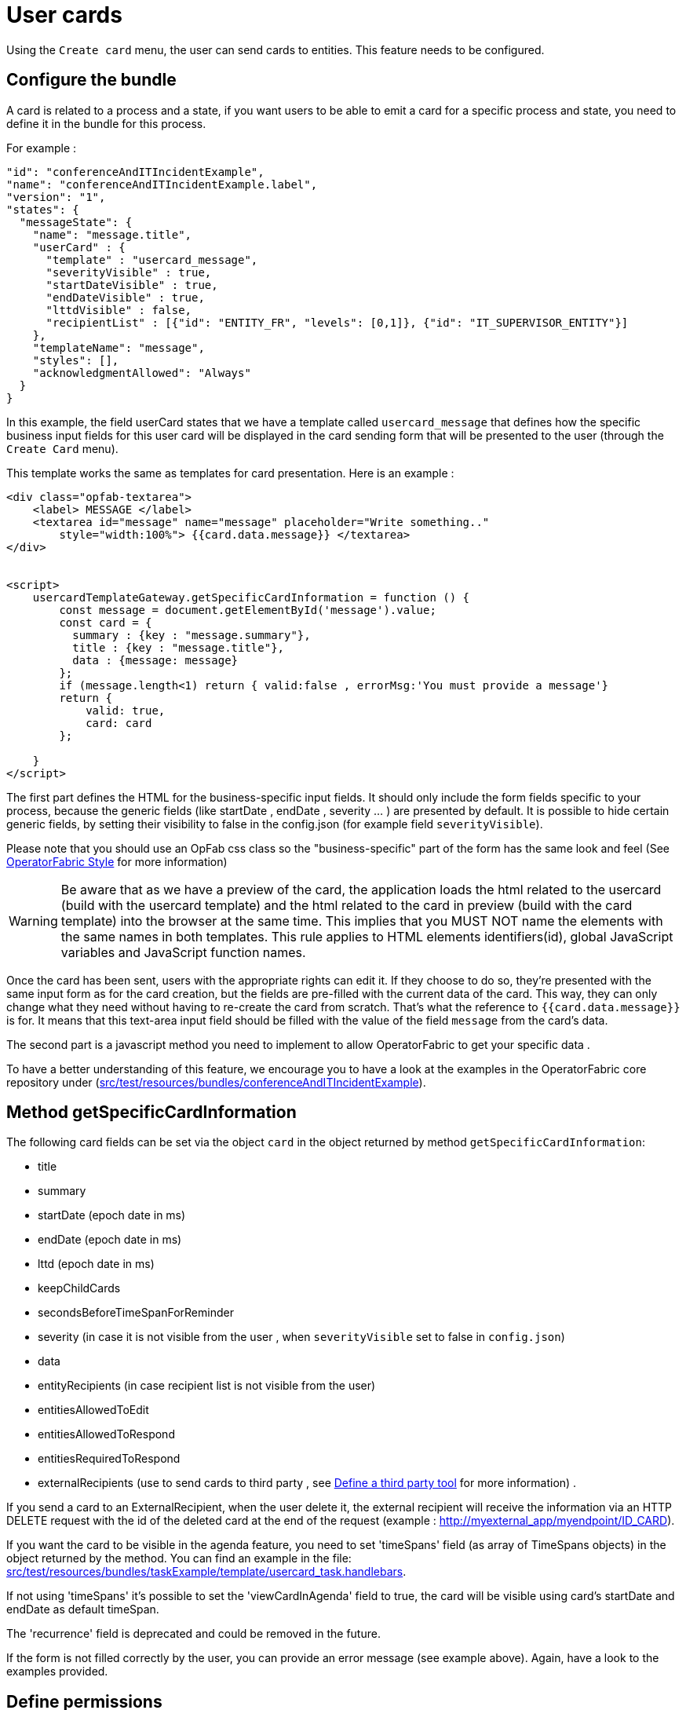 // Copyright (c) 2021-2022 RTE (http://www.rte-france.com)
// See AUTHORS.txt
// This document is subject to the terms of the Creative Commons Attribution 4.0 International license.
// If a copy of the license was not distributed with this
// file, You can obtain one at https://creativecommons.org/licenses/by/4.0/.
// SPDX-License-Identifier: CC-BY-4.0

[[user_cards]]
= User cards

Using the `Create card` menu, the user can send cards to entities. This feature needs to be configured.


== Configure the bundle

A card is related to a process and a state, if you want users to be able to emit a card for a specific process and state,
you need to define it in the bundle for this process.

For example : 

....
"id": "conferenceAndITIncidentExample",
"name": "conferenceAndITIncidentExample.label",
"version": "1",
"states": {
  "messageState": {
    "name": "message.title",
    "userCard" : {
      "template" : "usercard_message",
      "severityVisible" : true,
      "startDateVisible" : true,
      "endDateVisible" : true,
      "lttdVisible" : false,
      "recipientList" : [{"id": "ENTITY_FR", "levels": [0,1]}, {"id": "IT_SUPERVISOR_ENTITY"}]
    },
    "templateName": "message",
    "styles": [],
    "acknowledgmentAllowed": "Always"
  }
}
....

In this example, the field userCard states that we have a template called `usercard_message` that defines how
the specific business input fields for this user card will be displayed in the card sending form that will be
presented to the user (through the `Create Card` menu).

This template works the same as templates for card presentation. Here is an example :

....

<div class="opfab-textarea">
    <label> MESSAGE </label>
    <textarea id="message" name="message" placeholder="Write something.."
        style="width:100%"> {{card.data.message}} </textarea>
</div>


<script>
    usercardTemplateGateway.getSpecificCardInformation = function () {
        const message = document.getElementById('message').value;
        const card = {
          summary : {key : "message.summary"},
          title : {key : "message.title"},
          data : {message: message}
        };
        if (message.length<1) return { valid:false , errorMsg:'You must provide a message'}
        return {
            valid: true,
            card: card
        };

    }
</script>
....


The first part defines the HTML for the business-specific input fields. It should only include the form
fields specific to your process, because the generic fields (like startDate , endDate , severity ... ) are presented
by default. It is possible to hide certain generic fields, by setting their visibility to false in the config.json
(for example field `severityVisible`).

Please note that you should use an OpFab css class so the "business-specific" part of the form has the same look and
feel (See
ifdef::single-page-doc[<<opfab_template_style, OperatorFabric Style >>]
ifndef::single-page-doc[<</documentation/current/reference_doc/index.adoc#opfab_template_style, OperatorFabric Style>>]
for more information)

[WARNING]
Be aware that as we have a preview of the card, the application loads the html related to the usercard (build with the usercard template) and the html related to the card in preview (build with the card template) into the browser at the same time. This implies that you MUST NOT name the elements with the same names in both templates. This rule applies to HTML elements identifiers(id), global JavaScript variables and JavaScript function names.



Once the card has been sent, users with the appropriate rights can edit it. If they choose to do so, they're presented
with the same input form as for the card creation, but the fields are pre-filled with the current data of the card.
This way, they can only change what they need without having to re-create the card from scratch.
That's what the reference to `{{card.data.message}}` is for. It means that this text-area input field should be filled
with the value of the field `message` from the card's data.

The second part is a javascript method you need to implement to allow OperatorFabric to get your specific data .

To have a better understanding of this feature, we encourage you to have a look at the examples in the OperatorFabric
core repository under (https://github.com/opfab/operatorfabric-core/tree/develop/src/test/resources/bundles/conferenceAndITIncidentExample[src/test/resources/bundles/conferenceAndITIncidentExample]).


== Method getSpecificCardInformation

The following card fields can be set via the object `card` in the object returned by method `getSpecificCardInformation`:

* title 
* summary
* startDate (epoch date in ms)
* endDate (epoch date in ms)
* lttd (epoch date in ms)
* keepChildCards
* secondsBeforeTimeSpanForReminder
* severity (in case it is not visible from the user , when `severityVisible` set to false in `config.json`)
* data
* entityRecipients (in case recipient list is not visible from the user)
* entitiesAllowedToEdit
* entitiesAllowedToRespond
* entitiesRequiredToRespond
* externalRecipients (use to send cards to third party , see 
ifdef::single-page-doc[<<define_a_third_party_tool, Define a third party tool >>]
ifndef::single-page-doc[<</documentation/current/reference_doc/index.adoc#define_a_third_party_tool, Define a third party tool>>]
for more information) . 

If you send a card to an ExternalRecipient, when the user delete it, the external recipient will receive the information via an HTTP DELETE request with the id of the deleted card at the end of the request (example : http://myexternal_app/myendpoint/ID_CARD).

If you want the card to be visible in the agenda feature, you need to set 'timeSpans' field (as array of TimeSpans objects) in the object returned by the method. 
You can find an example in the file:
https://github.com/opfab/operatorfabric-core/tree/master/src/test/resources/bundles/taskExample/template/usercard_task.handlebars[src/test/resources/bundles/taskExample/template/usercard_task.handlebars].

If not using 'timeSpans' it's possible to set the 'viewCardInAgenda' field to true, the card will be visible using card's startDate and endDate as default timeSpan.

The 'recurrence' field is deprecated and could be removed in the future.


If the form is not filled correctly by the user, you can provide an error message (see example above).
Again, have a look to the examples provided. 


== Define permissions

To send a user card, the user must be member of a group that has a perimeter defining the right `ReceiveAndWrite`
or `Write` for the chosen process and state. For example:

....
{
  "id" : "perimeterUserCard",
  "process" : "conferenceAndITIncidentExample",
  "stateRights" : [
    {
      "state" : "messageState",
      "right" : "ReceiveAndWrite"
    }
  ]
}
....


NOTE: Using the `ReceiveAndWrite` right instead of the `Write` right allows the user to receive the card they sent and
edit or delete it.

[[restrict_possible_recipients]]
== Restrict the list of possible recipients

When sending a user card, by default it is possible to choose the recipients from all the available entities. To limit the list of available recipients it is possible to configure the list of possible recipients via javascript in the user template 

For example : 

....
    usercardTemplateGateway.setDropdownEntityRecipientList([
            {"id": "ENTITY_FR", "levels": [0,1]},
            {"id": "IT_SUPERVISOR_ENTITY"}
        ]);
....


In this example the list of available recipients will contain: "ENTITY_FR" (level 0), all the first level children of "ENTITY_FR" (level 1) and "IT_SUPERVISOR_ENTITY".

[[set_recipients_via_code]]
== Set the list of recipients via the template and not via user choice 

To do that , you have to :

* hide the recipient dropdown using the attribute `recipientVisible` in state definition in config.json 
* provide the list of recipients when returning the card object in usercardTemplateGateway.getSpecificCardInformation() in the field entityRecipients 


Example:
....

    usercardTemplateGateway.getSpecificCardInformation = function () {
        const message = document.getElementById('message').value;
        const card = {
          summary : {key : "message.summary"},
          title : {key : "message.title"},
          entityRecipients: ["ENTITY_FR","IT_SUPERVISOR_ENTITY"],
          data : {message: message}
        };
        if (message.length<1) return { valid:false , errorMsg:'You must provide a message'}
        return {
            valid: true,
            card: card
        };

....


== Setting card dates
From the template it is possible to set the initial values for `startDate`, `endDate` and `lttd` fields of the card by calling the following functions: 

* _usercardTemplateGateway.setInitialStartDate(epochMs)_ 
* _usercardTemplateGateway.setInitialEndDate(epochMs)_ 
* _usercardTemplateGateway.setInitialLttd(epochMs)_  

It is also possible to get the values of  `startDate`, `endDate` and `lttd` by calling the following functions:

* _usercardTemplateGateway.getStartDate()_ 
* _usercardTemplateGateway.getEndDate()_
* _usercardTemplateGateway.getLttd()_  

== Card editing
Once a user card has been sent it can be edited by a user member of the publisher entity.
It is possible to allow other entities to edit the card by specifying the 'entitiesAllowedToEdit' card field.

== Get edition mode
The template can know if the user is creating a new card or editing an existing card by calling the _usercardTemplateGateway.getEditionMode()_ function. The function will return one of the following values:

* 'CREATE'
* 'EDITION'

An example of _usercardTemplateGateway.getEditionMode()_ usage can be found in the file
https://github.com/opfab/operatorfabric-core/tree/master/src/test/resources/bundles/messageOrQuestionExample/template/usercard_question.handlebars[src/test/resources/bundles/messageOrQuestionExample/template/usercard_question.handlebars].

== Get current process and current state of the card
The template can know the process and the state of the card by calling the _usercardTemplateGateway.getCurrentProcess()_ and _usercardTemplateGateway.getCurrentState()_ functions. These functions will return a string corresponding to the process id (or state id).

== Receiving emitter entity of the card
The template can receive the emitter entity of the card by implementing the _usercardTemplateGateway.setEntityUsedForSendingCard()_  function. 
This function will be called by OperatorFabric after loading the template and every time the card emitter changes (if the user can choose from multiple entities).

An example of _usercardTemplateGateway.setEntityUsedForSendingCard()_ usage can be found in the file
https://github.com/opfab/operatorfabric-core/tree/master/src/test/resources/bundles/defaultProcess_V1/template/usercard_message.handlebars[src/test/resources/bundles/defaultProcess_V1/template/usercard_message.handlebars].


== Send response automatically (experimental feature)

It is possible to configure a template to automatically send a response when sending a user card expecting an answers from one of the entities of the emitting user. 
The response card will be sent only if the user is enabled to respond to the card.
 
To enable the automated response the template should add a `childCard` field to the object returned by 
 `getSpecificCardInformation` method. For example:

....
 <script>
    usercardTemplateGateway.getSpecificCardInformation = function () {
        const card = {...}

        childCard : { 
          summary : {key : "exampe.summary"},
          title : {key : "example.title"},
          state : "mystateForResponse"
          data : {
                  // specific child  card date 
                  }
          };
        ...
        return {
            valid: true,
            card: card,
            childCard: childCard
        };

    }
  </script>
....

The card preview will display the card detail with the automated response as it will be displayed in Feed page.

When editing a user card, the template can get the response sent by current user by calling the _usercardTemplateGateway.getUserEntityChildCardFromCurrentCard()_ function. The function will return the response child card sent by current user or null if there is no response from current user.

An example of _usercardTemplateGateway.getUserEntityChildCardFromCurrentCard()_ usage can be found in the file
https://github.com/opfab/operatorfabric-core/tree/master/src/test/resources/bundles/messageOrQuestionExample/template/usercard_confirmation.handlebars[src/test/resources/bundles/messageOrQuestionExample/template/usercard_confirmation.handlebars].

== Misc

When a user send a card, it is always sent to himself whatever he chooses in the recipient list.

